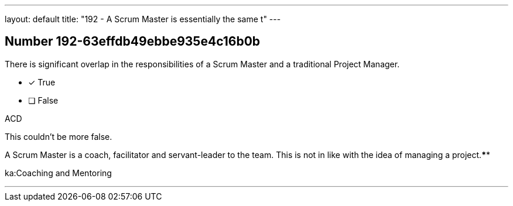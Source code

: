 ---
layout: default 
title: "192 - A Scrum Master is essentially the same t"
---


[.question]
== Number 192-63effdb49ebbe935e4c16b0b

****

[.query]
There is significant overlap in the responsibilities of a Scrum Master and a traditional Project Manager.

[.list]
* [*] True
* [ ] False
****

[.answer]
ACD

[.explanation]
This couldn't be more false.

A Scrum Master is a coach, facilitator and servant-leader to the team. This is not in like with the idea of managing a project.****

[.ka]
ka:Coaching and Mentoring

'''

